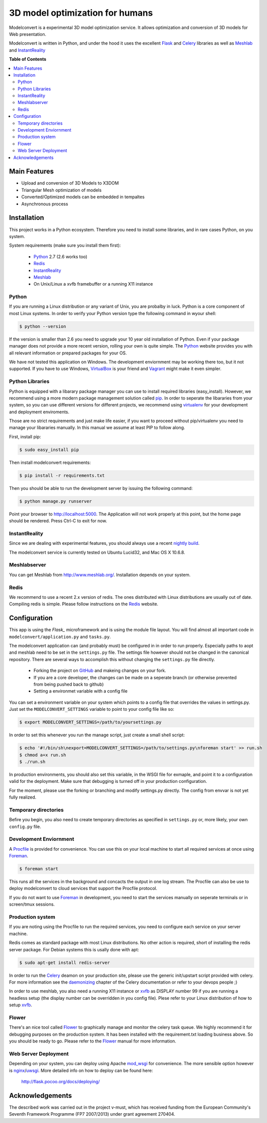 ********************************
3D model optimization for humans
********************************

Modelconvert is a experimental 3D model optimization service.
It allows optimization and conversion of 3D models for Web 
presentation.

.. image:: https://github.com/x3dom/pipeline/raw/master/design/modelconvert.png
    :alt: Modelconvert Screenshots
    :width: 835
    :height: 835


Modelconvert is written in Python, and under the hood it uses the excellent
`Flask`_ and `Celery`_ libraries as well as `Meshlab`_ and `InstantReality`_


**Table of Contents**

.. contents::
    :local:
    :depth: 2
    :backlinks: none


=============
Main Features
=============

* Upload and conversion of 3D Models to X3DOM
* Triangular Mesh optimization of models
* Converted/Optimized models can be embedded in tempaltes
* Asynchronous process



============
Installation
============

This project works in a Python ecosystem. Therefore you need to install
some libraries, and in rare cases Python, on you system. 

System requirements (make sure you install them first):
 
 * `Python`_ 2.7 (2.6 works too)
 * `Redis`_
 * `InstantReality`_
 * `Meshlab`_
 * On Unix/Linux a xvfb framebuffer or a running X11 instance


------
Python
------

If you are running a Linux distribution or any variant of Unix, you are 
probalby in luck. Python is a core component of most Linux systems. In 
order to verify your Python version type the following command in wyour
shell:

.. code-block:: bash
    
    $ python --version 
  

If the version is smaller than 2.6 you need to upgrade your 10 year old
installation of Python. Even if your package manager does not provide a 
more recent version, rolling your own is quite simple. The `Python`_
website provides you with all relevant information or prepared packages
for your OS.

We have not tested this application on Windows. The development enviornment
may be working there too, but it not supported. If you have to use
Windows, `VirtualBox`_ is your friend and `Vagrant`_ might make it even
simpler.



----------------
Python Libraries
----------------

Python is equipped with a libarary package manager you can use to
install required libraries (easy_install). However, we recommend using
a more modern package management solution called `pip`_. In order to
seperate the libararies from your system, so you can use different
versions for different projects, we recommend using `virtualenv`_ for 
your development and deployment enviroments. 

Those are no strict requirements and just make life easier, if you want
to proceed without pip/virtualenv you need to manage your libararies
manually. In this manual we assume at least PIP to follow along.

First, install pip:

.. code-block:: bash

    $ sudo easy_install pip
  

Then install modelconvert requirements:

.. code-block:: bash

    $ pip install -r requirements.txt
  

Then you should be able to run the development server by issuing
the following command:

.. code-block:: bash

    $ python manage.py runserver


Point your browser to http://localhost:5000. The Application will not work
properly at this point, but the home page should be rendered. Press 
Ctrl-C to exit for now.



--------------
InstantReality
--------------

Since we are dealing with experimental features, you should always use a
recent `nightly build`_.

The modelconvert service is currently tested on Ubuntu Lucid32, and 
Mac OS X 10.6.8.



-------------
Meshlabserver
-------------

You can get Meshlab from http://www.meshlab.org/. Installation depends
on your system. 



-----
Redis
-----

We recommend to use a recent 2.x version of redis. The ones distributed
with Linux distributions are usually out of date. Compiling redis is 
simple. Please follow instructions on the `Redis`_ website.


=============
Configuration
=============

This app is using the `Flask_` microframework  and is using 
the module file layout. You will find almost all important code
in ``modelconvert/application.py`` and ``tasks.py``.

The modelconvert application can (and probably must) be configured in 
in order to run properly. Especially paths to aopt and meshlab need
to be set in the ``settings.py`` file. The settings file however should not
be changed in the canonical repository. There are several ways to accomplish 
this without changing the ``settings.py`` file directly.

  * Forking the project on `GitHub`_ and makeing changes on your fork. 
  * If you are a core developer, the changes can be made on a seperate 
    branch (or otherwise prevented from being pushed back to github)
  * Setting a environmet variable with a config file

You can set a environment variable on your system which points
to a config file that overrides the values in settings.py. Just
set the ``MODELCONVERT_SETTINGS`` variable to point to your config
file like so:

.. code-block:: bash

    $ export MODELCONVERT_SETTINGS=/path/to/yoursettings.py

In order to set this whenever you run the manage script, just create
a small shell script:

.. code-block:: bash

    $ echo '#!/bin/sh\nexport=MODELCONVERT_SETTINGS=/path/to/settings.py\nforeman start' >> run.sh
    $ chmod a+x run.sh
    $ ./run.sh

In production environments, you should also set this variable, in the WSGI file
for exmaple, and point it to a configuration valid for the deployment. Make 
sure that debugging is turned off in your production configuration.

For the moment, please use the forking or branching and modify settings.py
directly. The config from envvar is not yet fully realized.


---------------------
Temporary directories
---------------------
Befire you begin, you also need to create temporary directories as specified 
in ``settings.py`` or, more likely, your own ``config.py`` file.


-----------------------
Development Enviornment
-----------------------

A `Procfile`_ is provided for convenience. You can use this on your local 
machine to start all required services at once using `Foreman`_.

.. code-block:: bash
    
    $ foreman start

This runs all the services in the background and concacts the output in one
log stream. The Procfile can also be use to deploy modelconvert to cloud 
services that support the Procfile protocol.

If you do not want to use `Foreman`_ in development, you need to start the
services manually on seperate terminals or in screen/tmux sessions.



-----------------
Production system
-----------------
If you are noting using the Procfile to run the required services, you need
to configure each service on your server machine.

Redis comes as standard package with most Linux distributions. No other action
is required, short of installing the redis server package. For Debian systems
this is usally done with apt:

.. code-block:: bash
    
    $ sudo apt-get install redis-server


In order to run the `Celery`_ deamon on your production site, please use the
generic init/upstart script provided with celery. For more information see
the `daemonizing`_  chapter of the Celery documentation or refer to your 
devops people ;)

In order to use meshlab, you also need a running X11 instance or `xvfb`_ as 
DISPLAY number 99 if you are running a headless setup (the display number 
can be overridden in you config file). Plese refer to your Linux distribution 
of how to setup `xvfb`_.


------
Flower
------

There's an nice tool called `Flower`_ to graphically manage and monitor 
the celery task queue. We highly recommend it for debugging purposes on the 
production system. It has been installed with the requirement.txt loading 
business above. So you should be ready to go. Please refer to the `Flower`_
manual for more information.

  

---------------------
Web Server Deployment
---------------------
Depending on your system, you can deploy using Apache `mod_wsgi`_ for 
convenience. The more sensible option however is `nginx`_/`uwsgi`_. More detailed
info on how to deploy can be found here:

    `http://flask.pocoo.org/docs/deploying/ <http://flask.pocoo.org/docs/deploying/>`_



================
Acknowledgements
================

The described work was carried out in the project v-must, which has received 
funding from the European Community's Seventh Framework Programme (FP7 2007/2013) 
under grant agreement 270404.



.. _Flask: http://flask.pocoo.org
.. _Celery: http://celeryproject.org
.. _Meshlab: http://meshlab.sourceforge.net
.. _InstantReality: http://instantreality.org
.. _virtualenv: http://www.virtualenv.org/en/latest/
.. _virtualenvwrapper: http://www.doughellmann.com/projects/virtualenvwrapper/
.. _pip: http://pypi.python.org/pypi/pip
.. _Python: http://python.org
.. _Redis: http://redis.io
.. _Virtualbox: https://www.virtualbox.org/
.. _Vagrant: http://vagrantup.com
.. _nightly build: http://www.instantreality.org/downloads/dailybuild/
.. _GitHub: http://github.com/x3dom/pipeline
.. _Procfile: https://devcenter.heroku.com/articles/procfile
.. _Foreman: http://ddollar.github.com/foreman/
.. _daemonizing: http://docs.celeryproject.org/en/latest/tutorials/daemonizing.html
.. _xvfb: http://en.wikipedia.org/wiki/Xvfb
.. _Flower: https://github.com/mher/flower
.. _mod_wsgi: http://code.google.com/p/modwsgi/
.. _nginx: http://nginx.org/
.. _uwsgi: http://wiki.nginx.org/HttpUwsgiModule
